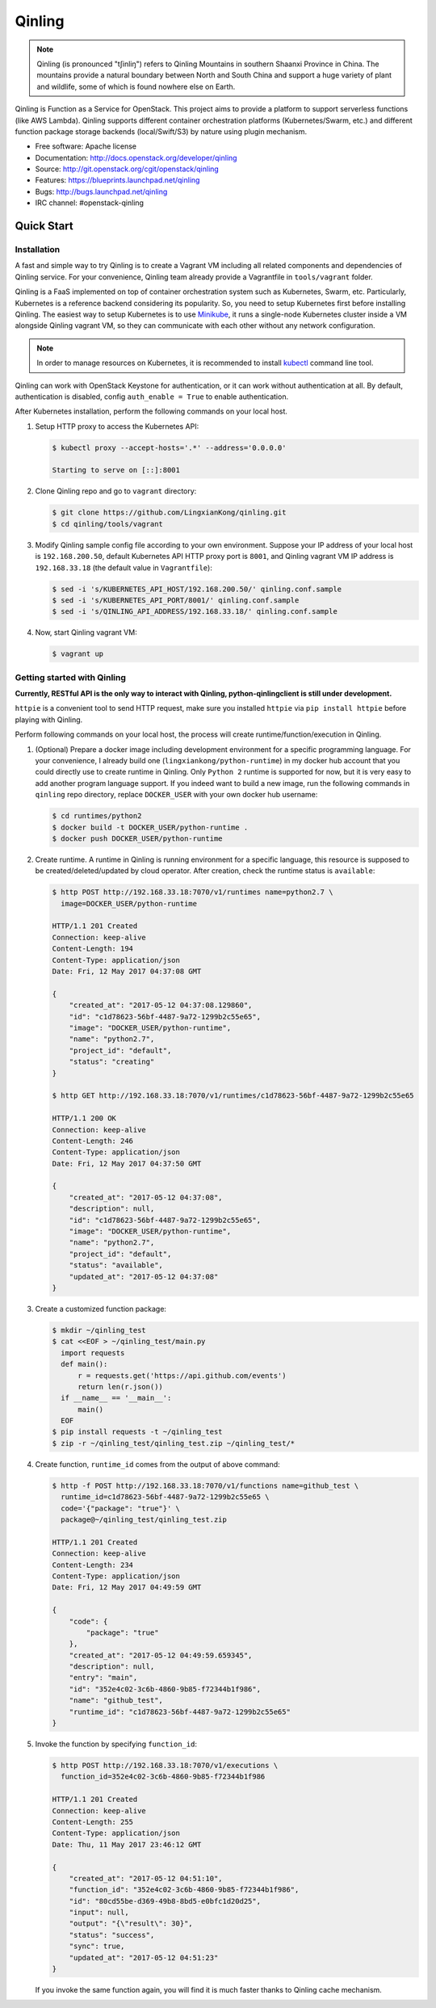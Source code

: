 =======
Qinling
=======

.. note::

   Qinling (is pronounced "tʃinliŋ") refers to Qinling Mountains in southern
   Shaanxi Province in China. The mountains provide a natural boundary between
   North and South China and support a huge variety of plant and wildlife, some
   of which is found nowhere else on Earth.

Qinling is Function as a Service for OpenStack. This project aims to provide a
platform to support serverless functions (like AWS Lambda). Qinling supports
different container orchestration platforms (Kubernetes/Swarm, etc.) and
different function package storage backends (local/Swift/S3) by nature using
plugin mechanism.

* Free software: Apache license
* Documentation: http://docs.openstack.org/developer/qinling
* Source: http://git.openstack.org/cgit/openstack/qinling
* Features: https://blueprints.launchpad.net/qinling
* Bugs: http://bugs.launchpad.net/qinling
* IRC channel: #openstack-qinling

Quick Start
~~~~~~~~~~~

Installation
------------

A fast and simple way to try Qinling is to create a Vagrant VM including all
related components and dependencies of Qinling service. For your convenience,
Qinling team already provide a Vagrantfile in ``tools/vagrant`` folder.

Qinling is a FaaS implemented on top of container orchestration system such as
Kubernetes, Swarm, etc. Particularly, Kubernetes is a reference backend
considering its popularity. So, you need to setup Kubernetes first before
installing Qinling. The easiest way to setup Kubernetes is to use `Minikube
<https://kubernetes.io/docs/getting-started-guides/minikube/>`_, it runs a
single-node Kubernetes cluster inside a VM alongside Qinling vagrant VM, so
they can communicate with each other without any network configuration.

.. note::

   In order to manage resources on Kubernetes, it is recommended to install
   `kubectl <https://kubernetes.io/docs/tasks/tools/install-kubectl/>`_
   command line tool.

Qinling can work with OpenStack Keystone for authentication, or it can work
without authentication at all. By default, authentication is disabled, config
``auth_enable = True`` to enable authentication.

After Kubernetes installation, perform the following commands on your local
host.

#. Setup HTTP proxy to access the Kubernetes API:

   .. code-block:: console

      $ kubectl proxy --accept-hosts='.*' --address='0.0.0.0'

      Starting to serve on [::]:8001

   .. end

#. Clone Qinling repo and go to ``vagrant`` directory:

   .. code-block:: console

      $ git clone https://github.com/LingxianKong/qinling.git
      $ cd qinling/tools/vagrant

   .. end

#. Modify Qinling sample config file according to your own environment. Suppose
   your IP address of your local host is ``192.168.200.50``, default Kubernetes
   API HTTP proxy port is ``8001``, and Qinling vagrant VM IP address is
   ``192.168.33.18`` (the default value in ``Vagrantfile``):

   .. code-block:: console

      $ sed -i 's/KUBERNETES_API_HOST/192.168.200.50/' qinling.conf.sample
      $ sed -i 's/KUBERNETES_API_PORT/8001/' qinling.conf.sample
      $ sed -i 's/QINLING_API_ADDRESS/192.168.33.18/' qinling.conf.sample

   .. end

#. Now, start Qinling vagrant VM:

   .. code-block:: console

      $ vagrant up

   .. end

Getting started with Qinling
----------------------------

**Currently, RESTful API is the only way to interact with Qinling,
python-qinlingclient is still under development.**

``httpie`` is a convenient tool to send HTTP request, make sure you installed
``httpie`` via ``pip install httpie`` before playing with Qinling.

Perform following commands on your local host, the process will create
runtime/function/execution in Qinling.

#. (Optional) Prepare a docker image including development environment for a
   specific programming language. For your convenience, I already build one
   (``lingxiankong/python-runtime``) in my docker hub account that you could
   directly use to create runtime in Qinling. Only ``Python 2`` runtime is
   supported for now, but it is very easy to add another program language
   support. If you indeed want to build a new image, run the following commands
   in ``qinling`` repo directory, replace ``DOCKER_USER`` with your own docker
   hub username:

   .. code-block:: console

      $ cd runtimes/python2
      $ docker build -t DOCKER_USER/python-runtime .
      $ docker push DOCKER_USER/python-runtime

   .. end

#. Create runtime. A runtime in Qinling is running environment for a specific
   language, this resource is supposed to be created/deleted/updated by cloud
   operator. After creation, check the runtime status is ``available``:

   .. code-block:: console

      $ http POST http://192.168.33.18:7070/v1/runtimes name=python2.7 \
        image=DOCKER_USER/python-runtime

      HTTP/1.1 201 Created
      Connection: keep-alive
      Content-Length: 194
      Content-Type: application/json
      Date: Fri, 12 May 2017 04:37:08 GMT

      {
          "created_at": "2017-05-12 04:37:08.129860",
          "id": "c1d78623-56bf-4487-9a72-1299b2c55e65",
          "image": "DOCKER_USER/python-runtime",
          "name": "python2.7",
          "project_id": "default",
          "status": "creating"
      }

      $ http GET http://192.168.33.18:7070/v1/runtimes/c1d78623-56bf-4487-9a72-1299b2c55e65

      HTTP/1.1 200 OK
      Connection: keep-alive
      Content-Length: 246
      Content-Type: application/json
      Date: Fri, 12 May 2017 04:37:50 GMT

      {
          "created_at": "2017-05-12 04:37:08",
          "description": null,
          "id": "c1d78623-56bf-4487-9a72-1299b2c55e65",
          "image": "DOCKER_USER/python-runtime",
          "name": "python2.7",
          "project_id": "default",
          "status": "available",
          "updated_at": "2017-05-12 04:37:08"
      }

   .. end

#. Create a customized function package:

   .. code-block:: console

      $ mkdir ~/qinling_test
      $ cat <<EOF > ~/qinling_test/main.py
        import requests
        def main():
            r = requests.get('https://api.github.com/events')
            return len(r.json())
        if __name__ == '__main__':
            main()
        EOF
      $ pip install requests -t ~/qinling_test
      $ zip -r ~/qinling_test/qinling_test.zip ~/qinling_test/*

   .. end

#. Create function, ``runtime_id`` comes from the output of above command:

   .. code-block:: console

      $ http -f POST http://192.168.33.18:7070/v1/functions name=github_test \
        runtime_id=c1d78623-56bf-4487-9a72-1299b2c55e65 \
        code='{"package": "true"}' \
        package@~/qinling_test/qinling_test.zip

      HTTP/1.1 201 Created
      Connection: keep-alive
      Content-Length: 234
      Content-Type: application/json
      Date: Fri, 12 May 2017 04:49:59 GMT

      {
          "code": {
              "package": "true"
          },
          "created_at": "2017-05-12 04:49:59.659345",
          "description": null,
          "entry": "main",
          "id": "352e4c02-3c6b-4860-9b85-f72344b1f986",
          "name": "github_test",
          "runtime_id": "c1d78623-56bf-4487-9a72-1299b2c55e65"
      }

   .. end

#. Invoke the function by specifying ``function_id``:

   .. code-block:: console

      $ http POST http://192.168.33.18:7070/v1/executions \
        function_id=352e4c02-3c6b-4860-9b85-f72344b1f986

      HTTP/1.1 201 Created
      Connection: keep-alive
      Content-Length: 255
      Content-Type: application/json
      Date: Thu, 11 May 2017 23:46:12 GMT

      {
          "created_at": "2017-05-12 04:51:10",
          "function_id": "352e4c02-3c6b-4860-9b85-f72344b1f986",
          "id": "80cd55be-d369-49b8-8bd5-e0bfc1d20d25",
          "input": null,
          "output": "{\"result\": 30}",
          "status": "success",
          "sync": true,
          "updated_at": "2017-05-12 04:51:23"
      }

   .. end

   If you invoke the same function again, you will find it is much faster
   thanks to Qinling cache mechanism.
